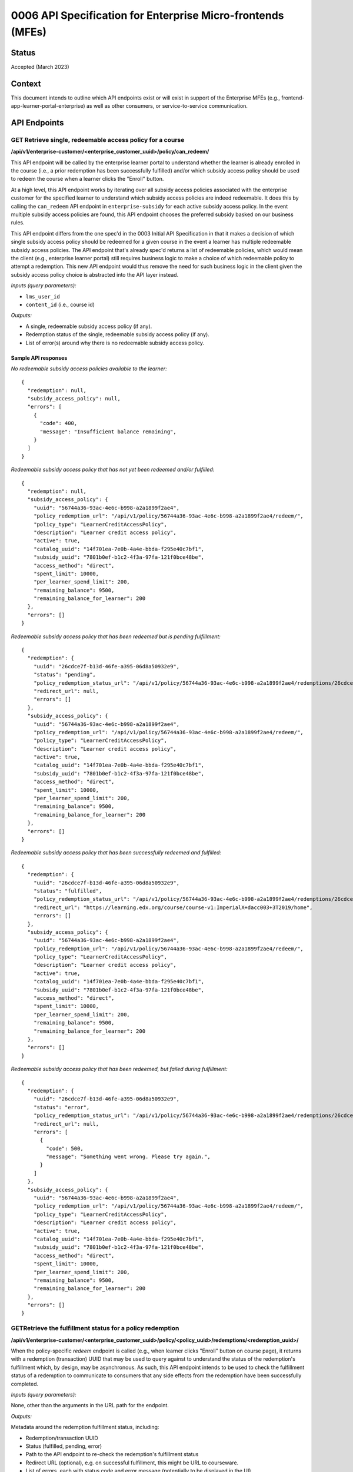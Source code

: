 0006 API Specification for Enterprise Micro-frontends (MFEs)
************************************************************

Status
======

Accepted (March 2023)

Context
=======

This document intends to outline which API endpoints exist or will exist in support of the
Enterprise MFEs (e.g., frontend-app-learner-portal-enterprise) as well as other consumers,
or service-to-service communication.

API Endpoints
=============

GET Retrieve single, redeemable access policy for a course
------------------------------------------------------

**/api/v1/enterprise-customer/<enterprise_customer_uuid>/policy/can_redeem/**

This API endpoint will be called by the enterprise learner portal to understand whether
the learner is already enrolled in the course (i.e., a prior redemption has been successfully
fulfilled) and/or which subsidy access policy should be used to redeem the course when a learner
clicks the "Enroll" button.

At a high level, this API endpoint works by iterating over all subsidy access policies associated with
the enterprise customer for the specified learner to understand which subsidy access policies are indeed
redeemable. It does this by calling the ``can_redeem`` API endpoint in ``enterprise-subsidy`` for each active
subsidy access policy. In the event multiple subsidy access policies are found, this API endpoint chooses
the preferred subsidy basked on our business rules.

This API endpoint differs from the one spec'd in the 0003 Initial API Specification in that
it makes a decision of which single subsidy access policy should be redeemed for a given course in the event
a learner has multiple redeemable subsidy access policies. The API endpoint that's already spec'd returns a
list of redeemable policies, which would mean the client  (e.g., enterprise learner portal) still requires business
logic to make a choice of which redeemable policy to attempt a redemption. This new API endpoint would thus remove the
need for such business logic in the client given the subsidy access policy choice is abstracted into the API layer instead.

*Inputs (query parameters):*

* ``lms_user_id``
* ``content_id`` (i.e., course id)

*Outputs:*

* A single, redeemable subsidy access policy (if any).
* Redemption status of the single, redeemable subsidy access policy (if any).
* List of error(s) around why there is no redeemable subsidy access policy.

Sample API responses
^^^^^^^^^^^^^^^^^^^^

*No redeemable subsidy access policies available to the learner:*

::

  {
    "redemption": null,
    "subsidy_access_policy": null,
    "errors": [
      {
        "code": 400,
        "message": "Insufficient balance remaining",
      }
    ]
  }

*Redeemable subsidy access policy that has not yet been redeemed and/or fulfilled:*

::

  {
    "redemption": null,
    "subsidy_access_policy": {
      "uuid": "56744a36-93ac-4e6c-b998-a2a1899f2ae4",
      "policy_redemption_url": "/api/v1/policy/56744a36-93ac-4e6c-b998-a2a1899f2ae4/redeem/",
      "policy_type": "LearnerCreditAccessPolicy",
      "description": "Learner credit access policy",
      "active": true,
      "catalog_uuid": "14f701ea-7e0b-4a4e-bbda-f295e40c7bf1",
      "subsidy_uuid": "7801b0ef-b1c2-4f3a-97fa-121f0bce48be",
      "access_method": "direct",
      "spent_limit": 10000,
      "per_learner_spend_limit": 200,
      "remaining_balance": 9500,
      "remaining_balance_for_learner": 200
    },
    "errors": []
  }

*Redeemable subsidy access policy that has been redeemed but is pending fulfillment:*

::

  {
    "redemption": {
      "uuid": "26cdce7f-b13d-46fe-a395-06d8a50932e9",
      "status": "pending",
      "policy_redemption_status_url": "/api/v1/policy/56744a36-93ac-4e6c-b998-a2a1899f2ae4/redemptions/26cdce7f-b13d-46fe-a395-06d8a50932e9/",
      "redirect_url": null,
      "errors": []
    },
    "subsidy_access_policy": {
      "uuid": "56744a36-93ac-4e6c-b998-a2a1899f2ae4",
      "policy_redemption_url": "/api/v1/policy/56744a36-93ac-4e6c-b998-a2a1899f2ae4/redeem/",
      "policy_type": "LearnerCreditAccessPolicy",
      "description": "Learner credit access policy",
      "active": true,
      "catalog_uuid": "14f701ea-7e0b-4a4e-bbda-f295e40c7bf1",
      "subsidy_uuid": "7801b0ef-b1c2-4f3a-97fa-121f0bce48be",
      "access_method": "direct",
      "spent_limit": 10000,
      "per_learner_spend_limit": 200,
      "remaining_balance": 9500,
      "remaining_balance_for_learner": 200
    },
    "errors": []
  }

*Redeemable subsidy access policy that has been successfully redeemed and fulfilled:*

::

  {
    "redemption": {
      "uuid": "26cdce7f-b13d-46fe-a395-06d8a50932e9",
      "status": "fulfilled",
      "policy_redemption_status_url": "/api/v1/policy/56744a36-93ac-4e6c-b998-a2a1899f2ae4/redemptions/26cdce7f-b13d-46fe-a395-06d8a50932e9/",
      "redirect_url": "https://learning.edx.org/course/course-v1:ImperialX+dacc003+3T2019/home",
      "errors": []
    },
    "subsidy_access_policy": {
      "uuid": "56744a36-93ac-4e6c-b998-a2a1899f2ae4",
      "policy_redemption_url": "/api/v1/policy/56744a36-93ac-4e6c-b998-a2a1899f2ae4/redeem/",
      "policy_type": "LearnerCreditAccessPolicy",
      "description": "Learner credit access policy",
      "active": true,
      "catalog_uuid": "14f701ea-7e0b-4a4e-bbda-f295e40c7bf1",
      "subsidy_uuid": "7801b0ef-b1c2-4f3a-97fa-121f0bce48be",
      "access_method": "direct",
      "spent_limit": 10000,
      "per_learner_spend_limit": 200,
      "remaining_balance": 9500,
      "remaining_balance_for_learner": 200
    },
    "errors": []
  }

*Redeemable subsidy access policy that has been redeemed, but failed during fulfillment:*

::

  {
    "redemption": {
      "uuid": "26cdce7f-b13d-46fe-a395-06d8a50932e9",
      "status": "error",
      "policy_redemption_status_url": "/api/v1/policy/56744a36-93ac-4e6c-b998-a2a1899f2ae4/redemptions/26cdce7f-b13d-46fe-a395-06d8a50932e9/",
      "redirect_url": null,
      "errors": [
        {
          "code": 500,
          "message": "Something went wrong. Please try again.",
        }
      ]
    },
    "subsidy_access_policy": {
      "uuid": "56744a36-93ac-4e6c-b998-a2a1899f2ae4",
      "policy_redemption_url": "/api/v1/policy/56744a36-93ac-4e6c-b998-a2a1899f2ae4/redeem/",
      "policy_type": "LearnerCreditAccessPolicy",
      "description": "Learner credit access policy",
      "active": true,
      "catalog_uuid": "14f701ea-7e0b-4a4e-bbda-f295e40c7bf1",
      "subsidy_uuid": "7801b0ef-b1c2-4f3a-97fa-121f0bce48be",
      "access_method": "direct",
      "spent_limit": 10000,
      "per_learner_spend_limit": 200,
      "remaining_balance": 9500,
      "remaining_balance_for_learner": 200
    },
    "errors": []
  }

GETRetrieve the fulfillment status for a policy redemption
--------------------------------------------------------

**/api/v1/enterprise-customer/<enterprise_customer_uuid>/policy/<policy_uuid>/redemptions/<redemption_uuid>/**

When the policy-specific `redeem` endpoint is called (e.g., when learner clicks "Enroll" button on course page), it returns
with a redemption (transaction) UUID that may be used to query against to understand the status of the redemption's fulfillment which, by
design, may be asynchronous. As such, this API endpoint intends to be used to check the fulfillment status of a redemption to communicate to consumers that
any side effects from the redemption have been successfully completed.

*Inputs (query parameters):*

None, other than the arguments in the URL path for the endpoint.

*Outputs:*

Metadata around the redemption fulfillment status, including:

* Redemption/transaction UUID
* Status (fulfilled, pending, error)
* Path to the API endpoint to re-check the redemption's fulfillment status
* Redirect URL (optional), e.g. on successful fulfillment, this might be URL to courseware.
* List of errors, each with status code and error message (potentially to be displayed in the UI).

Sample API responses
^^^^^^^^^^^^^^^^^^^^

*Redemption with successful fulfillment*

::

  {
    "uuid": "26cdce7f-b13d-46fe-a395-06d8a50932e9",
    "status": "fulfilled",
    "policy_redemption_status_url": "/api/v1/policy/56744a36-93ac-4e6c-b998-a2a1899f2ae4/redemptions/26cdce7f-b13d-46fe-a395-06d8a50932e9/",
    "redirect_url": "https://learning.edx.org/course/course-v1:ImperialX+dacc003+3T2019/home",
    "errors": []
  }

*Redemption with pending fulfillment*

::

  {
    "uuid": "26cdce7f-b13d-46fe-a395-06d8a50932e9",
    "status": "pending",
    "policy_redemption_status_url": "/api/v1/policy/56744a36-93ac-4e6c-b998-a2a1899f2ae4/redemptions/26cdce7f-b13d-46fe-a395-06d8a50932e9/",
    "redirect_url": null,
    "errors": []
  }

*Redemption with error(s) during fulfillment*

::

  {
    "uuid": "26cdce7f-b13d-46fe-a395-06d8a50932e9",
    "status": "error",
    "policy_redemption_status_url": "/api/v1/policy/56744a36-93ac-4e6c-b998-a2a1899f2ae4/redemptions/26cdce7f-b13d-46fe-a395-06d8a50932e9/",
    "redirect_url": null,
    "errors": [
      {
        "code": 500,
        "message": "Something went wrong. Please try again.",
      }
    ]
  }